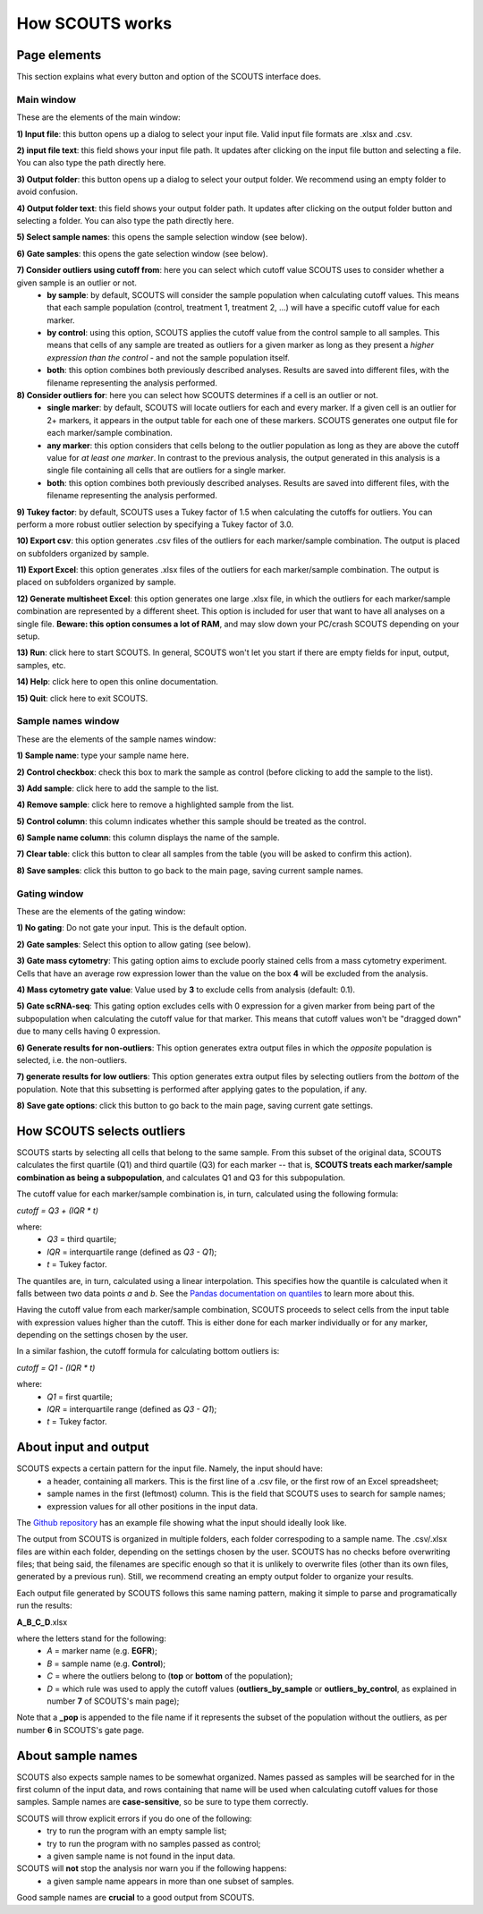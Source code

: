 How SCOUTS works
================

Page elements
-------------
This section explains what every button and option of the SCOUTS interface does.

Main window
***********
These are the elements of the main window:

.. image:: _static/gui/scouts_main_page_full_annotations.png
   :scale: 30%
   :alt: SCOUTS main window - annotated
   :align: center

**1) Input file**: this button opens up a dialog to select your input file. Valid input file formats are .xlsx and .csv.

**2) input file text**: this field shows your input file path. It updates after clicking on the input file button and selecting a file. You can also type the path directly here.

**3) Output folder**: this button opens up a dialog to select your output folder. We recommend using an empty folder to avoid confusion.

**4) Output folder text**: this field shows your output folder path. It updates after clicking on the output folder button and selecting a folder. You can also type the path directly here.

**5) Select sample names**: this opens the sample selection window (see below).

**6) Gate samples**: this opens the gate selection window (see below).

**7) Consider outliers using cutoff from**: here you can select which cutoff value SCOUTS uses to consider whether a given sample is an outlier or not.
  - **by sample**: by default, SCOUTS will consider the sample population when calculating cutoff values. This means that each sample population (control, treatment 1, treatment 2, ...) will have a specific cutoff value for each marker.
  - **by control**: using this option, SCOUTS applies the cutoff value from the control sample to all samples. This means that cells of any sample are treated as outliers for a given marker as long as they present a *higher expression than the control* - and not the sample population itself.
  - **both**: this option combines both previously described analyses. Results are saved into different files, with the filename representing the analysis performed.

**8) Consider outliers for**: here you can select how SCOUTS determines if a cell is an outlier or not.
    - **single marker**: by default, SCOUTS will locate outliers for each and every marker. If a given cell is an outlier for 2+ markers, it appears in the output table for each one of these markers. SCOUTS generates one output file for each marker/sample combination.
    - **any marker**: this option considers that cells belong to the outlier population as long as they are above the cutoff value for *at least one marker*. In contrast to the previous analysis, the output generated in this analysis is a single file containing all cells that are outliers for a single marker.
    - **both**: this option combines both previously described analyses. Results are saved into different files, with the filename representing the analysis performed.

**9) Tukey factor**: by default, SCOUTS uses a Tukey factor of 1.5 when calculating the cutoffs for outliers. You can perform a more robust outlier selection by specifying a Tukey factor of 3.0.

**10) Export csv**: this option generates .csv files of the outliers for each marker/sample combination. The output is placed on subfolders organized by sample.

**11) Export Excel**: this option generates .xlsx files of the outliers for each marker/sample combination. The output is placed on subfolders organized by sample.

**12) Generate multisheet Excel**: this option generates one large .xlsx file, in which the outliers for each marker/sample combination are represented by a different sheet. This option is included for user that want to have all analyses on a single file. **Beware: this option consumes a lot of RAM**, and may slow down your PC/crash SCOUTS depending on your setup.

**13) Run**: click here to start SCOUTS. In general, SCOUTS won't let you start if there are empty fields for input, output, samples, etc.

**14) Help**: click here to open this online documentation.

**15) Quit**: click here to exit SCOUTS.

Sample names window
*******************
These are the elements of the sample names window:

.. image:: _static/gui/scouts_sample_page_full_annotations.png
   :scale: 30%
   :alt: SCOUTS samples window - numbered
   :align: center

**1) Sample name**: type your sample name here.

**2) Control checkbox**: check this box to mark the sample as control (before clicking to add the sample to the list).

**3) Add sample**: click here to add the sample to the list.

**4) Remove sample**: click here to remove a highlighted sample from the list.

**5) Control column**: this column indicates whether this sample should be treated as the control.

**6) Sample name column**: this column displays the name of the sample.

**7) Clear table**: click this button to clear all samples from the table (you will be asked to confirm this action).

**8) Save samples**: click this button to go back to the main page, saving current sample names.

Gating window
*************
These are the elements of the gating window:

.. image:: _static/gui/scouts_gating_page_full_annotations.png
   :scale: 30%
   :alt: Gates selection window - numbered
   :align: center

**1) No gating**: Do not gate your input. This is the default option.

**2) Gate samples**: Select this option to allow gating (see below).

**3) Gate mass cytometry**: This gating option aims to exclude poorly stained cells from a mass cytometry experiment. Cells that have an average row expression lower than the value on the box **4** will be excluded from the analysis.

**4) Mass cytometry gate value**: Value used by **3** to exclude cells from analysis (default: 0.1).


**5) Gate scRNA-seq**: This gating option excludes cells with 0 expression for a given marker from being part of the subpopulation when calculating the cutoff value for that marker. This means that cutoff values won't be "dragged down" due to many cells having 0 expression.

**6) Generate results for non-outliers**: This option generates extra output files in which the *opposite* population is selected, i.e. the non-outliers.

**7) generate results for low outliers**: This option generates extra output files by selecting outliers from the *bottom* of the population. Note that this subsetting is performed after applying gates to the population, if any.

**8) Save gate options**: click this button to go back to the main page, saving current gate settings.

How SCOUTS selects outliers
---------------------------
SCOUTS starts by selecting all cells that belong to the same sample. From this subset of the original data, SCOUTS calculates the first quartile (Q1) and third quartile (Q3) for each marker -- that is, **SCOUTS treats each marker/sample combination as being a subpopulation**, and calculates Q1 and Q3 for this subpopulation.

The cutoff value for each marker/sample combination is, in turn, calculated using the following formula:

`cutoff = Q3 + (IQR * t)`

where:
  - `Q3` = third quartile;
  - `IQR` = interquartile range (defined as `Q3 - Q1`);
  - `t` = Tukey factor.

The quantiles are, in turn, calculated using a linear interpolation. This specifies how the quantile is calculated when it falls between two data points *a* and *b*. See the `Pandas documentation on quantiles <https://pandas.pydata.org/pandas-docs/stable/generated/pandas.DataFrame.quantile.html>`_ to learn more about this.

Having the cutoff value from each marker/sample combination, SCOUTS proceeds to select cells from the input table with expression values higher than the cutoff. This is either done for each marker individually or for any marker, depending on the settings chosen by the user.

In a similar fashion, the cutoff formula for calculating bottom outliers is:

`cutoff = Q1 - (IQR * t)`

where:
  - `Q1` = first quartile;
  - `IQR` = interquartile range (defined as `Q3 - Q1`);
  - `t` = Tukey factor.


About input and output
----------------------
SCOUTS expects a certain pattern for the input file. Namely, the input should have:
  - a header, containing all markers. This is the first line of a .csv file, or the first row of an Excel spreadsheet;
  - sample names in the first (leftmost) column. This is the field that SCOUTS uses to search for sample names;
  - expression values for all other positions in the input data.

The `Github repository <https://github.com/jfaccioni/scouts/input-template>`_ has an example file showing what the input should ideally look like.

The output from SCOUTS is organized in multiple folders, each folder correspoding to a sample name. The .csv/.xlsx files are within each folder, depending on the settings chosen by the user. SCOUTS has no checks before overwriting files; that being said, the filenames are specific enough so that it is unlikely to overwrite files (other than its own files, generated by a previous run). Still, we recommend creating an empty output folder to organize your results.

Each output file generated by SCOUTS follows this same naming pattern, making it simple to parse and programatically run the results:

**A_B_C_D**.xlsx

where the letters stand for the following:
  - `A` = marker name (e.g. **EGFR**);
  - `B` = sample name (e.g. **Control**);
  - `C` = where the outliers belong to (**top** or **bottom** of the population);
  - `D` = which rule was used to apply the cutoff values (**outliers_by_sample** or **outliers_by_control**, as explained in number **7** of SCOUTS's main page);

Note that a **_pop** is appended to the file name if it represents the subset of the population without the outliers, as per number **6** in SCOUTS's gate page.

About sample names
------------------
SCOUTS also expects sample names to be somewhat organized. Names passed as samples will be searched for in the first column of the input data, and rows containing that name will be used when calculating cutoff values for those samples. Sample names are **case-sensitive**, so be sure to type them correctly.

SCOUTS will throw explicit errors if you do one of the following:
  - try to run the program with an empty sample list;
  - try to run the program with no samples passed as control;
  - a given sample name is not found in the input data.

SCOUTS will **not** stop the analysis nor warn you if the following happens:
  - a given sample name appears in more than one subset of samples.

Good sample names are **crucial** to a good output from SCOUTS.
